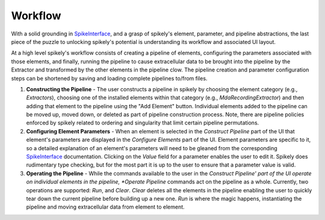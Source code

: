 Workflow
========

.. _SpikeInterface: https://github.com/SpikeInterface

With a solid grounding in SpikeInterface_, and a grasp of spikely's element,
parameter, and pipeline abstractions, the last piece of the puzzle to unlocking
spikely's potential is understanding its workflow and associated UI layout.

At a high level spikely's workflow consists of creating a pipeline of elements,
configuring the parameters associated with those elements, and finally, running
the pipeline to cause extracellular data to be brought into the pipeline by the
Extractor and transformed by the other elements in the pipeline clow.  The
pipeline creation and parameter configuration steps can be shortened by saving
and loading complete pipelines to/from files.

.. image:: ../images/gui_annotated.png

1. **Constructing the Pipeline** - The user constructs a pipeline in spikely by
   choosing the element category (e.g., *Extractors*), choosing one of the
   installed elements within that category (e.g., *MdaRecordingExtractor*) and
   then adding that element to the pipeline using the "Add Element" button.
   Individual elements added to the pipeline can be moved up, moved down, or
   deleted as part of pipeline construction process.  Note, there are pipeline
   policies enforced by spikely related to ordering and singularity that limit
   certain pipeline permutations.

2. **Configuring Element Parameters** - When an element is selected in the
   *Construct Pipeline* part of the UI that element's parameters are displayed
   in the *Configure Elements* part of the UI. Element parameters are specific
   to it, so a detailed explanation of an element's parameters will need to be
   gleaned from the corresponding SpikeInterface_ documentation.  Clicking on
   the *Value* field for a parameter enables the user to edit it.  Spikely does
   rudimentary type checking, but for the most part it is up to the user to
   ensure that a parameter value is valid.

3. **Operating the Pipeline** - While the commands available to the user in the
   *Construct Pipeline' part of the UI operate on individual elements in the
   pipeline, *Operate Pipeline* commands act on the pipeline as a whole.
   Currently, two operations are supported: *Run*, and *Clear*.  *Clear*
   deletes all the elements in the pipeline enabling the user to quickly tear
   down the current pipeline before building up a new one.  *Run* is where the
   magic happens, instantiating the pipeline and moving extracellular data from
   element to element.
